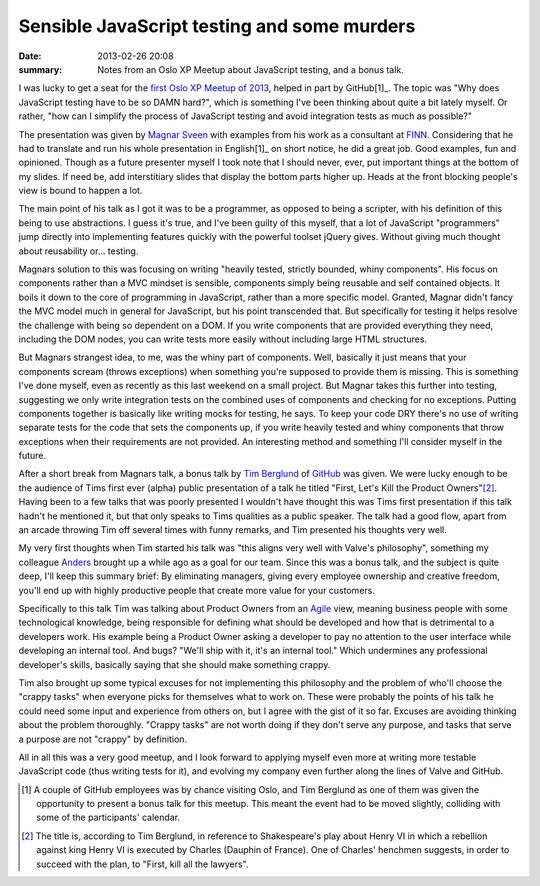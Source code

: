 Sensible JavaScript testing and some murders
============================================

:date: 2013-02-26 20:08
:summary: Notes from an Oslo XP Meetup about JavaScript testing, and a bonus
          talk.

I was lucky to get a seat for the `first Oslo XP Meetup of 2013
<http://www.meetup.com/oslo-xp/events/104594972/>`_, helped in part by
GitHub[1]_. The topic was "Why does JavaScript testing have to be so DAMN
hard?", which is something I've been thinking about quite a bit lately
myself. Or rather, "how can I simplify the process of JavaScript testing and
avoid integration tests as much as possible?"

The presentation was given by `Magnar Sveen <https://twitter.com/magnars>`_
with examples from his work as a consultant at `FINN <http://finn.no/>`_.
Considering that he had to translate and run his whole presentation in
English[1]_ on short notice, he did a great job. Good examples, fun and
opinioned. Though as a future presenter myself I took note that I should
never, ever, put important things at the bottom of my slides. If need be,
add interstitiary slides that display the bottom parts higher up. Heads at
the front blocking people's view is bound to happen a lot.

The main point of his talk as I got it was to be a programmer, as opposed to
being a scripter, with his definition of this being to use abstractions. I
guess it's true, and I've been guilty of this myself, that a lot of JavaScript
"programmers" jump directly into implementing features quickly with the
powerful toolset jQuery gives. Without giving much thought about reusability
or… testing.

Magnars solution to this was focusing on writing "heavily tested, strictly
bounded, whiny components". His focus on components rather than a MVC mindset
is sensible, components simply being reusable and self contained objects. It
boils it down to the core of programming in JavaScript, rather than a more
specific model. Granted, Magnar didn't fancy the MVC model much in general for
JavaScript, but his point transcended that. But specifically for testing it
helps resolve the challenge with being so dependent on a DOM. If you write
components that are provided everything they need, including the DOM nodes,
you can write tests more easily without including large HTML structures.

But Magnars strangest idea, to me, was the whiny part of components. Well,
basically it just means that your components scream (throws exceptions) when
something you're supposed to provide them is missing. This is something I've
done myself, even as recently as this last weekend on a small project. But
Magnar takes this further into testing, suggesting we only write integration
tests on the combined uses of components and checking for no exceptions.
Putting components together is basically like writing mocks for testing, he
says. To keep your code DRY there's no use of writing separate tests for the
code that sets the components up, if you write heavily tested and whiny
components that throw exceptions when their requirements are not provided. An
interesting method and something I'll consider myself in the future.

After a short break from Magnars talk, a bonus talk by `Tim Berglund
<https://twitter.com/tlberglund>`_ of `GitHub <http://github.com/>`_ was
given. We were lucky enough to be the audience of Tims first ever (alpha)
public presentation of a talk he titled "First, Let's Kill the Product
Owners"[2]_. Having been to a few talks that was poorly presented I wouldn't
have thought this was Tims first presentation if this talk hadn't he
mentioned it, but that only speaks to Tims qualities as a public speaker.
The talk had a good flow, apart from an arcade throwing Tim off several
times with funny remarks, and Tim presented his thoughts very well.

My very first thoughts when Tim started his talk was "this aligns very well
with Valve's philosophy", something my colleague `Anders
<http:twitter.com/asteinlein>`_ brought up a while ago as a goal for our team.
Since this was a bonus talk, and the subject is quite deep, I'll keep this
summary brief: By eliminating managers, giving every employee ownership and
creative freedom, you'll end up with highly productive people that create more
value for your customers.

Specifically to this talk Tim was talking about Product Owners from an
`Agile <http://en.wikipedia.org/wiki/Agile_development>`_ view, meaning
business people with some technological knowledge, being responsible for
defining what should be developed and how that is detrimental to a developers
work. His example being a Product Owner asking a developer to pay no attention
to the user interface while developing an internal tool. And bugs? "We'll ship
with it, it's an internal tool." Which undermines any professional developer's
skills, basically saying that she should make something crappy.

Tim also brought up some typical excuses for not implementing this philosophy
and the problem of who'll choose the "crappy tasks" when everyone picks for
themselves what to work on. These were probably the points of his talk he
could need some input and experience from others on, but I agree with the gist
of it so far. Excuses are avoiding thinking about the problem thoroughly.
"Crappy tasks" are not worth doing if they don't serve any purpose, and tasks
that serve a purpose are not "crappy" by definition.

All in all this was a very good meetup, and I look forward to applying myself
even more at writing more testable JavaScript code (thus writing tests for
it), and evolving my company even further along the lines of Valve and GitHub.

.. [1] A couple of GitHub employees was by chance visiting Oslo, and Tim
    Berglund as one of them was given the opportunity to present a bonus
    talk for this meetup. This meant the event had to be moved slightly,
    colliding with some of the participants' calendar.
.. [2] The title is, according to Tim Berglund, in reference to
    Shakespeare's play about Henry VI in which a rebellion against
    king Henry VI is executed by Charles (Dauphin of France). One of
    Charles' henchmen suggests, in order to succeed with the plan, to
    "First, kill all the lawyers".
